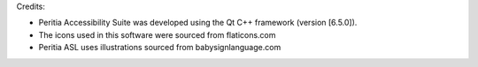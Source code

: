 Credits:

- Peritia Accessibility Suite was developed using the Qt C++ framework (version [6.5.0]).

- The icons used in this software were sourced from flaticons.com

- Peritia ASL uses illustrations sourced from babysignlanguage.com
